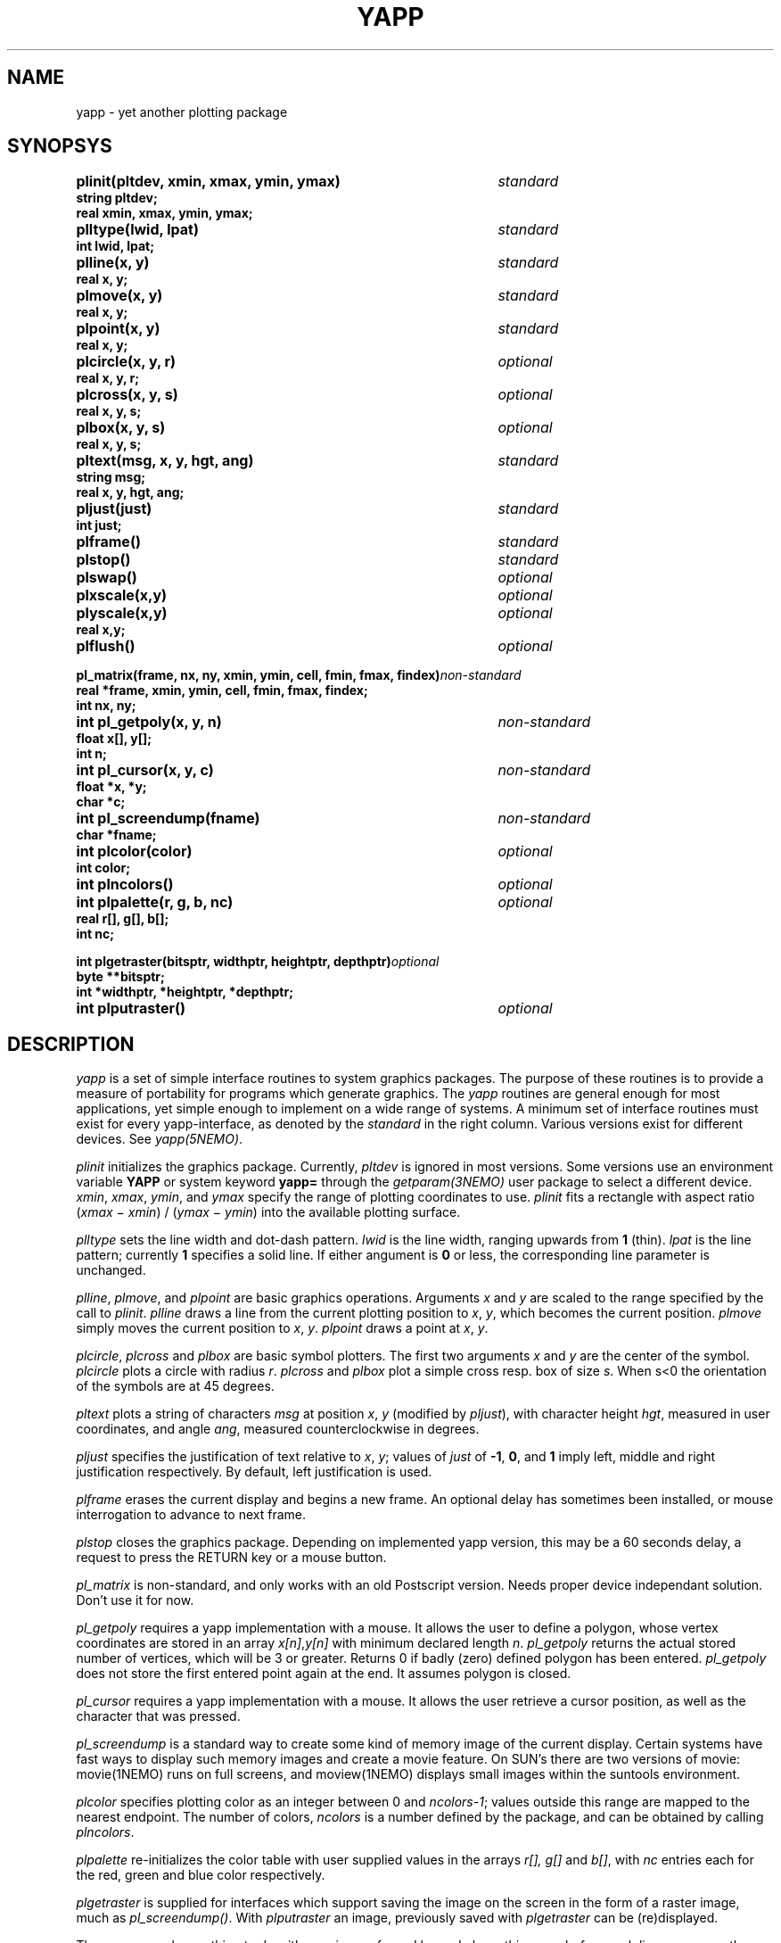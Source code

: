 .TH YAPP 3NEMO "8 February 1995"
.SH NAME
yapp \- yet another plotting package
.SH SYNOPSYS
.nf
.ta +5i
.PP
.B plinit(pltdev, xmin, xmax, ymin, ymax)	\fIstandard\fP
.B string pltdev;
.B real xmin, xmax, ymin, ymax;
.PP
.B plltype(lwid, lpat)	\fIstandard\fP
.B int lwid, lpat;
.PP
.B plline(x, y)	\fIstandard\fP
.B real x, y;
.PP
.B plmove(x, y)	\fIstandard\fP
.B real x, y;
.PP
.B plpoint(x, y)	\fIstandard\fP
.B real x, y;
.PP
.B plcircle(x, y, r)	\fIoptional\fP
.B real x, y, r;
.PP
.B plcross(x, y, s)	\fIoptional\fP
.B real x, y, s;
.PP
.B plbox(x, y, s)	\fIoptional\fP
.B real x, y, s;
.PP
.B pltext(msg, x, y, hgt, ang)	\fIstandard\fP
.B string msg;
.B real x, y, hgt, ang;
.PP
.B pljust(just)	\fIstandard\fP
.B int just;
.PP
.B plframe()	\fIstandard\fP
.PP
.B plstop()	\fIstandard\fP
.PP
.B plswap()	\fIoptional\fP
.PP
.B plxscale(x,y)	\fIoptional\fP
.B plyscale(x,y)	\fIoptional\fP
.B real x,y;
.PP
.B plflush()        	 \fIoptional\fP
.PP
\fBpl_matrix(frame, nx, ny, xmin, ymin, cell, fmin, fmax, findex)\fP	\fInon-standard\fP
\fBreal *frame, xmin, ymin, cell, fmin, fmax, findex;\fP
.B int nx, ny;
.PP
.B int pl_getpoly(x, y, n)	\fInon-standard\fP
.B float x[], y[];
.B int n;
.PP
.B int pl_cursor(x, y, c)	\fInon-standard\fP
.B float *x, *y;
.B char *c;
.PP
.B int pl_screendump(fname)	\fInon-standard\fP
.B char *fname;
.PP
.B int plcolor(color)	\fIoptional\fP
.B int color;
.PP
.B int plncolors()	\fIoptional\fP
.PP
.B int plpalette(r, g, b, nc)	\fIoptional\fP
.B real r[], g[], b[];
.B int nc;
.PP 
.B int plgetraster(bitsptr, widthptr, heightptr, depthptr)	\fIoptional\fP
.B byte **bitsptr;
.B int *widthptr, *heightptr, *depthptr;
.PP 
.B int plputraster()	\fIoptional\fP
.fi
.SH DESCRIPTION
\fIyapp\fP is a set of simple interface routines to system graphics packages.
The purpose of these routines is to provide a measure of portability for
programs which generate graphics.
The \fIyapp\fP routines are general enough for most applications, yet
simple enough to implement on a wide range of systems. A minimum set
of interface routines must exist for every
yapp-interface, as denoted by the \fIstandard\fP in the right column.
Various versions exist for different devices. See \fIyapp(5NEMO)\fP.
.PP
\fIplinit\fP initializes the graphics package.
Currently, \fIpltdev\fP is ignored in most versions. Some versions use
an environment variable \fBYAPP\fP or system keyword \fByapp=\fP
through the \fIgetparam(3NEMO)\fP user package to select a 
different device.
\fIxmin\fP, \fIxmax\fP, \fIymin\fP, and \fIymax\fP specify the range of
plotting coordinates to use.
\fIplinit\fP fits a rectangle with aspect ratio
(\fIxmax\fP \(mi \fIxmin\fP) / (\fIymax\fP \(mi \fIymin\fP) into the
available plotting surface.
.PP
\fIplltype\fP sets the line width and dot-dash pattern.
\fIlwid\fP is the line width, ranging upwards from \fB1\fP (thin).
\fIlpat\fP is the line pattern; currently \fB1\fP specifies a solid line.
If either angument is \fB0\fP or less, the corresponding line parameter
is unchanged.
.PP
\fIplline\fP, \fIplmove\fP, and \fIplpoint\fP are basic graphics operations.
Arguments \fIx\fP and \fIy\fP are scaled to the range specified
by the call to \fIplinit\fP.
\fIplline\fP draws a line from the current plotting position to
\fIx\fP, \fIy\fP, which becomes the current position.
\fIplmove\fP simply moves the current position to \fIx\fP, \fIy\fP.
\fIplpoint\fP draws a point at \fIx\fP, \fIy\fP.
.PP
\fIplcircle\fP, \fIplcross\fP and \fIplbox\fP are basic symbol plotters.
The first two arguments \fIx\fP and \fIy\fP are the center of the symbol.
\fIplcircle\fP plots a circle with radius \fIr\fP. \fIplcross\fP and
\fIplbox\fP plot a simple cross resp. box of size \fIs\fP. When s<0
the orientation of the symbols are at 45 degrees.
.PP
\fIpltext\fP plots a string of characters \fImsg\fP at position
\fIx\fP, \fIy\fP (modified by \fIpljust\fP), with character height
\fIhgt\fP, measured in user coordinates, and angle
\fIang\fP, measured counterclockwise in degrees.
.PP
\fIpljust\fP specifies the justification of text relative to
\fIx\fP, \fIy\fP; values of \fIjust\fP of \fB-1\fP, \fB0\fP, and \fB1\fP
imply left, middle and right justification respectively.
By default, left justification is used.
.PP
\fIplframe\fP erases the current display and begins a new frame. An
optional delay has sometimes been installed, or mouse interrogation
to advance to next frame.
.PP
\fIplstop\fP closes the graphics package. Depending on implemented yapp
version, this may be a 60 seconds delay, a request to press the RETURN
key or a mouse button.
.PP
\fIpl_matrix\fP is non-standard, and only works with an old 
Postscript version. Needs proper device independant solution.
Don't use it for now.
.PP
\fIpl_getpoly\fP requires a yapp implementation with a mouse. It
allows the user to define a polygon, whose vertex coordinates 
are stored in an array \fIx[n]\fP,\fIy[n]\fP with minimum 
declared length \fIn\fP. \fIpl_getpoly\fP returns the actual
stored number of vertices, which will be 3 or greater. Returns
0 if badly (zero) defined polygon has been entered. 
\fIpl_getpoly\fP does not store the first entered point again at
the end. It assumes polygon is closed.
.PP
\fIpl_cursor\fP requires a yapp implementation with a mouse. It
allows the user retrieve a cursor position, as well as the character
that was pressed.
.PP
\fIpl_screendump\fP is a standard way to create some kind of memory
image of the current display. Certain systems have fast ways to display
such memory images and create a movie feature.
On SUN's there are two versions of movie: movie(1NEMO) runs on full
screens, and moview(1NEMO)  displays small images within the suntools
environment.
.PP
\fIplcolor\fP specifies plotting color as an integer between 0 and
\fIncolors-1\fP; values outside this range are mapped to the
nearest endpoint. The number of colors, \fIncolors\fP is a number
defined by the package, and can be obtained by calling \fIplncolors\fP.
.PP
\fIplpalette\fP re-initializes the color table with user supplied values
in the arrays \fIr[], g[]\fP and \fPb[]\fP, with \fInc\fP entries 
each for the red, green and blue color respectively.
.PP
\fIplgetraster\fP is supplied for interfaces which support saving 
the image on the screen in the form of a raster image, much as
\fIpl_screendump()\fP. With \fIplputraster\fP an image,
previously saved with \fIplgetraster\fP can be (re)displayed.
.PP
The name \fIyapp\fP has nothing to do with yuppies;
as far as I know, I chose this name before such lice were more
than a gleam in the eye of Dr. Dan Asher.
.SH BUGS
Line weight does not appear to affect point sizes.
Better handling of out-of-bounds points and lines is required.
.PP
\fIyapp\fP shares some routine names with the Texax \fIplplot\fP
subroutine library. Our version of yapp_plplot hence uses the c_
routine names.
.PP
No good method for properly selecting foreground and background color.
.SH AUTHOR
Joshua E. Barnes
.SH SEE ALSO
yapp(5NEMO)
.SH UPDATE HISTORY
.nf
.ta +1i +4i
xx-jun-87	documentation written                   	JEB
16-aug-88	improved documentation                    	PJT
10-dec-88	added pl_screendump                     	PJT
19-jul-89	added doc for yapp_cg_new                	PJT
26-oct-90	added doc                                 	PJT
8-feb-95	double is now real                       	pjt
21-jan-00	pl_cursor                               	pjt
.fi
